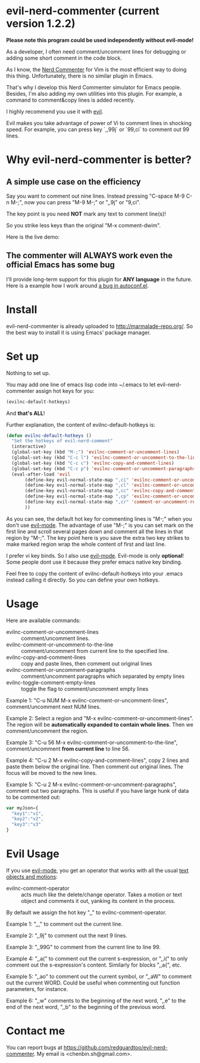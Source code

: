 * evil-nerd-commenter (current version 1.2.2)

*Please note this program could be used independently without evil-mode!*

As a developer, I often need comment/uncomment lines for debugging or adding some short comment in the code block.

As I know, the [[http://www.vim.org/scripts/script.php?script_id=1218][Nerd Commenter]] for Vim is the most efficient way to doing this thing. Unfortunately, there is no similar plugin in Emacs.

That's why I develop this Nerd Commenter simulator for Emacs people. Besides, I'm also adding my own utilities into this plugin. For example, a command to comment&copy lines is added recently.

I highly recommend you use it with [[http://gitorious.org/evil][evil]].

Evil makes you take advantage of power of Vi to comment lines in shocking speed. For example, you can press key `,,99j` or `99,ci` to comment out 99 lines.

* Why evil-nerd-commenter is better? 
** A simple use case on the efficiency
Say you want to comment out nine lines. Instead pressing "C-space M-9 C-n M-;", now you can press "M-9 M-;" or ",,9j" or "9,ci".

The key point is you need *NOT* mark any text to comment line(s)!

So you strike less keys than the original "M-x comment-dwim".

Here is the live demo:
[[https://raw.github.com/redguardtoo/evil-nerd-commenter/master/evil-nerd-commenter-demo.gif]]
** The commenter will ALWAYS work even the official Emacs has some bug
I'll provide long-term support for this plugin for *ANY language* in the future. Here is a example how I work around [[https://github.com/redguardtoo/evil-nerd-commenter/issues/3][a bug in autoconf.el]]. 
* Install
evil-nerd-commenter is already uploaded to [[http://marmalade-repo.org/]]. So the best way to install it is using Emacs' package manager.
* Set up
Nothing to set up.

You may add one line of emacs lisp code into ~/.emacs to let evil-nerd-commenter assign hot keys for you:
#+BEGIN_SRC lisp
(evilnc-default-hotkeys)
#+END_SRC

And *that's ALL*!

Further explanation, the content of evilnc-default-hotkeys is:
#+BEGIN_SRC lisp
(defun evilnc-default-hotkeys ()
  "Set the hotkeys of evil-nerd-comment"
  (interactive)
  (global-set-key (kbd "M-;") 'evilnc-comment-or-uncomment-lines)
  (global-set-key (kbd "C-c l") 'evilnc-comment-or-uncomment-to-the-line)
  (global-set-key (kbd "C-c c") 'evilnc-copy-and-comment-lines)
  (global-set-key (kbd "C-c p") 'evilnc-comment-or-uncomment-paragraphs)
  (eval-after-load 'evil
       (define-key evil-normal-state-map ",ci" 'evilnc-comment-or-uncomment-lines)
       (define-key evil-normal-state-map ",cl" 'evilnc-comment-or-uncomment-to-the-line)
       (define-key evil-normal-state-map ",cc" 'evilnc-copy-and-comment-lines)
       (define-key evil-normal-state-map ",cp" 'evilnc-comment-or-uncomment-paragraphs)
       (define-key evil-normal-state-map ",cr" 'comment-or-uncomment-region)
       ))
#+END_SRC

As you can see, the default hot key for commenting lines is "M-;" when you don't use [[http://emacswiki.org/emacs/Evil][evil-mode]].
The advantage of use "M-;" is you can set mark on the first line and scroll several pages down and comment all the lines in that region by "M-;". The key point here is you save the extra two key strikes to make marked region wrap the whole content of first and last line.

I prefer vi key binds. So I also use [[http://emacswiki.org/emacs/Evil][evil-mode]]. Evil-mode is only *optional*! Some people dont use it because they prefer emacs native key binding.

Feel free to copy the content of evilnc-default-hotkeys into your .emacs instead calling it directly. So you can define your own hotkeys.

* Usage
Here are available commands:
- evilnc-comment-or-uncomment-lines :: comment/uncomment lines.
- evilnc-comment-or-uncomment-to-the-line :: comment/uncomment from current line to the specified line.
- evilnc-copy-and-comment-lines :: copy and paste lines, then comment out original lines
- evilnc-comment-or-uncomment-paragraphs :: comment/uncomment paragraphs which separated by empty lines
- evilnc-toggle-comment-empty-lines :: toggle the flag to comment/uncomment empty lines

Example 1:
"C-u NUM M-x evilnc-comment-or-uncomment-lines", comment/uncomment next NUM lines.

Example 2:
Select a region and "M-x evilnc-comment-or-uncomment-lines". The region will be *automatically expanded to contain whole lines*. Then we comment/uncomment the region.

Example 3:
"C-u 56 M-x evilnc-comment-or-uncomment-to-the-line", comment/uncomment *from current line* to line 56.

Example 4:
"C-u 2 M-x evilnc-copy-and-comment-lines", copy 2 lines and paste them below the original line. Then comment out original lines. The focus will be moved to the new lines.

Example 5:
"C-u 2 M-x evilnc-comment-or-uncomment-paragraphs", comment out two paragraphs. This is useful if you have large hunk of data to be commented out:
#+BEGIN_SRC javascript
var myJson={
  "key1":"v1",
  "key2":"v2",
  "key3":"v3"
}
#+END_SRC

* Evil Usage
If you use [[http://emacswiki.org/emacs/Evil][evil-mode]], you get an operator that works with all the usual [[http://vimdoc.sourceforge.net/htmldoc/motion.html#text-objects][text objects and motions]]:

- evilnc-comment-operator :: acts much like the delete/change operator.  Takes a motion or text object and comments it out, yanking its content in the process.  

By default we assign the hot key ",," to evilnc-comment-operator.

Example 1: ",,," to comment out the current line.

Example 2: ",,9j" to comment out the next 9 lines.

Example 3: ",,99G" to comment from the current line to line 99.

Example 4: ",,a(" to comment out the current s-expression, or ",,i(" to only comment out the s-expression's content.  Similarly for blocks ",,a{", etc.

Example 5: ",,ao" to comment out the current symbol, or ",,aW" to comment out the current WORD.  Could be useful when commenting out function parameters, for instance.

Example 6: ",,w" comments to the beginning of the next word, ",,e" to the end of the next word, ",,b" to the beginning of the previous word.

* Contact me
You can report bugs at [[https://github.com/redguardtoo/evil-nerd-commenter]]. My email is <chenbin.sh@gmail.com>.
